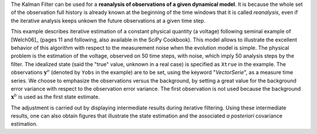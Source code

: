 .. index:: single: KalmanFilter (example)

The Kalman Filter can be used for a **reanalysis of observations of a given
dynamical model**. It is because the whole set of the observation  full history
is already known at the beginning of the time windows that it is called
*reanalysis*, even if the iterative analysis keeps unkown the future
observations at a given time step.

This example describes iterative estimation of a constant physical quantity (a
voltage) following seminal example of [Welch06]_ (pages 11 and following, also
available in the SciPy Cookbook). This model allows to illustrate the excellent
behavior of this algorithm with respect to the measurement noise when the
evolution model is simple. The physical problem is the estimation of the
voltage, observed on 50 time steps, with noise, which imply 50 analysis steps
by the filter. The idealized state (said the "true" value, unknown in a real
case) is specified as ``Xtrue`` in the example. The observations
:math:`\mathbf{y}^o` (denoted by ``Yobs`` in the example) are to be set, using
the keyword "*VectorSerie*", as a measure time series. We choose to emphasize
the observations versus the background, by setting a great value for the
background error variance with respect to the observation error variance. The
first observation is not used because the background :math:`\mathbf{x}^b` is
used as the first state estimate.

The adjustment is carried out by displaying intermediate results during
iterative filtering. Using these intermediate results, one can also obtain
figures that illustrate the state estimation and the associated *a posteriori*
covariance estimation.
